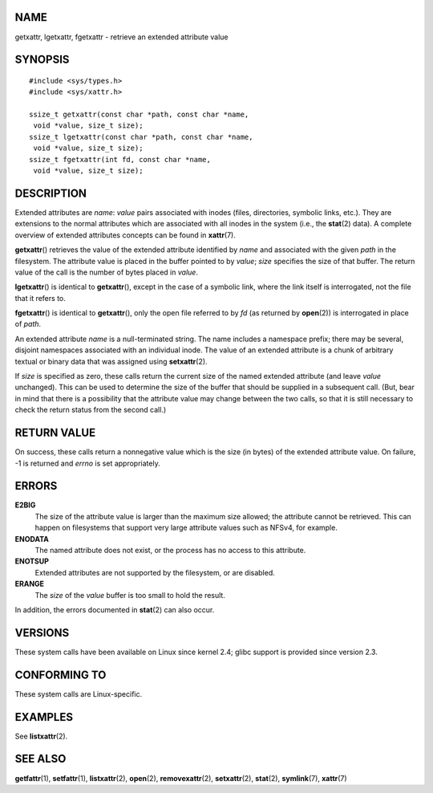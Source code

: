NAME
====

getxattr, lgetxattr, fgetxattr - retrieve an extended attribute value

SYNOPSIS
========

::

   #include <sys/types.h>
   #include <sys/xattr.h>

   ssize_t getxattr(const char *path, const char *name,
    void *value, size_t size);
   ssize_t lgetxattr(const char *path, const char *name,
    void *value, size_t size);
   ssize_t fgetxattr(int fd, const char *name,
    void *value, size_t size);

DESCRIPTION
===========

Extended attributes are *name*: *value* pairs associated with inodes
(files, directories, symbolic links, etc.). They are extensions to the
normal attributes which are associated with all inodes in the system
(i.e., the **stat**\ (2) data). A complete overview of extended
attributes concepts can be found in **xattr**\ (7).

**getxattr**\ () retrieves the value of the extended attribute
identified by *name* and associated with the given *path* in the
filesystem. The attribute value is placed in the buffer pointed to by
*value*; *size* specifies the size of that buffer. The return value of
the call is the number of bytes placed in *value*.

**lgetxattr**\ () is identical to **getxattr**\ (), except in the case
of a symbolic link, where the link itself is interrogated, not the file
that it refers to.

**fgetxattr**\ () is identical to **getxattr**\ (), only the open file
referred to by *fd* (as returned by **open**\ (2)) is interrogated in
place of *path*.

An extended attribute *name* is a null-terminated string. The name
includes a namespace prefix; there may be several, disjoint namespaces
associated with an individual inode. The value of an extended attribute
is a chunk of arbitrary textual or binary data that was assigned using
**setxattr**\ (2).

If *size* is specified as zero, these calls return the current size of
the named extended attribute (and leave *value* unchanged). This can be
used to determine the size of the buffer that should be supplied in a
subsequent call. (But, bear in mind that there is a possibility that the
attribute value may change between the two calls, so that it is still
necessary to check the return status from the second call.)

RETURN VALUE
============

On success, these calls return a nonnegative value which is the size (in
bytes) of the extended attribute value. On failure, -1 is returned and
*errno* is set appropriately.

ERRORS
======

**E2BIG**
   The size of the attribute value is larger than the maximum size
   allowed; the attribute cannot be retrieved. This can happen on
   filesystems that support very large attribute values such as NFSv4,
   for example.

**ENODATA**
   The named attribute does not exist, or the process has no access to
   this attribute.

**ENOTSUP**
   Extended attributes are not supported by the filesystem, or are
   disabled.

**ERANGE**
   The *size* of the *value* buffer is too small to hold the result.

In addition, the errors documented in **stat**\ (2) can also occur.

VERSIONS
========

These system calls have been available on Linux since kernel 2.4; glibc
support is provided since version 2.3.

CONFORMING TO
=============

These system calls are Linux-specific.

EXAMPLES
========

See **listxattr**\ (2).

SEE ALSO
========

**getfattr**\ (1), **setfattr**\ (1), **listxattr**\ (2), **open**\ (2),
**removexattr**\ (2), **setxattr**\ (2), **stat**\ (2),
**symlink**\ (7), **xattr**\ (7)
